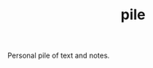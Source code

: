 #+TITLE: pile

Personal pile of text and notes.

#+NAME: om-sass
#+BEGIN_SRC shell :exports none
sass --sourcemap=none ./sass/main.scss ./pile/assets/css/main.css
yes | cp ./pile/assets/css/main.css ./docs/assets/css/main.css
#+END_SRC

#+RESULTS: om-sass
